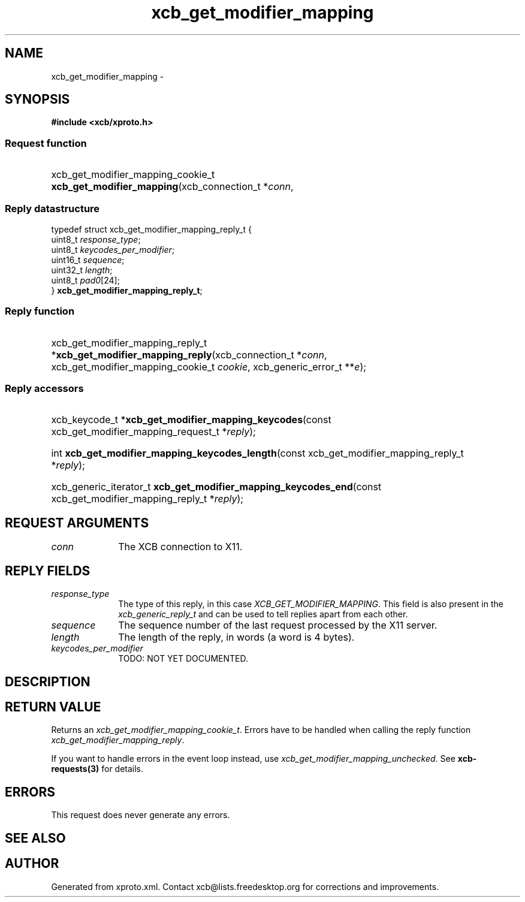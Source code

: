 .TH xcb_get_modifier_mapping 3  2015-09-16 "XCB" "XCB Requests"
.ad l
.SH NAME
xcb_get_modifier_mapping \- 
.SH SYNOPSIS
.hy 0
.B #include <xcb/xproto.h>
.SS Request function
.HP
xcb_get_modifier_mapping_cookie_t \fBxcb_get_modifier_mapping\fP(xcb_connection_t\ *\fIconn\fP, 
.PP
.SS Reply datastructure
.nf
.sp
typedef struct xcb_get_modifier_mapping_reply_t {
    uint8_t  \fIresponse_type\fP;
    uint8_t  \fIkeycodes_per_modifier\fP;
    uint16_t \fIsequence\fP;
    uint32_t \fIlength\fP;
    uint8_t  \fIpad0\fP[24];
} \fBxcb_get_modifier_mapping_reply_t\fP;
.fi
.SS Reply function
.HP
xcb_get_modifier_mapping_reply_t *\fBxcb_get_modifier_mapping_reply\fP(xcb_connection_t\ *\fIconn\fP, xcb_get_modifier_mapping_cookie_t\ \fIcookie\fP, xcb_generic_error_t\ **\fIe\fP);
.SS Reply accessors
.HP
xcb_keycode_t *\fBxcb_get_modifier_mapping_keycodes\fP(const xcb_get_modifier_mapping_request_t *\fIreply\fP);
.HP
int \fBxcb_get_modifier_mapping_keycodes_length\fP(const xcb_get_modifier_mapping_reply_t *\fIreply\fP);
.HP
xcb_generic_iterator_t \fBxcb_get_modifier_mapping_keycodes_end\fP(const xcb_get_modifier_mapping_reply_t *\fIreply\fP);
.br
.hy 1
.SH REQUEST ARGUMENTS
.IP \fIconn\fP 1i
The XCB connection to X11.
.SH REPLY FIELDS
.IP \fIresponse_type\fP 1i
The type of this reply, in this case \fIXCB_GET_MODIFIER_MAPPING\fP. This field is also present in the \fIxcb_generic_reply_t\fP and can be used to tell replies apart from each other.
.IP \fIsequence\fP 1i
The sequence number of the last request processed by the X11 server.
.IP \fIlength\fP 1i
The length of the reply, in words (a word is 4 bytes).
.IP \fIkeycodes_per_modifier\fP 1i
TODO: NOT YET DOCUMENTED.
.SH DESCRIPTION
.SH RETURN VALUE
Returns an \fIxcb_get_modifier_mapping_cookie_t\fP. Errors have to be handled when calling the reply function \fIxcb_get_modifier_mapping_reply\fP.

If you want to handle errors in the event loop instead, use \fIxcb_get_modifier_mapping_unchecked\fP. See \fBxcb-requests(3)\fP for details.
.SH ERRORS
This request does never generate any errors.
.SH SEE ALSO
.SH AUTHOR
Generated from xproto.xml. Contact xcb@lists.freedesktop.org for corrections and improvements.
